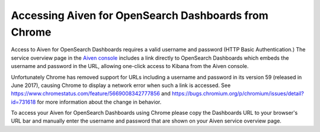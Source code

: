 Accessing Aiven for OpenSearch Dashboards from Chrome
=====================================================

Access to Aiven for OpenSearch Dashboards requires a valid username and password (HTTP Basic Authentication.)  The service overview page in the `Aiven console <https://console.aiven.io>`_ includes a link directly to OpenSearch Dashboards which embeds the username and password in the URL, allowing one-click access to Kibana from the Aiven console.

Unfortunately Chrome has removed support for URLs including a username and password in its version 59 (released in June 2017), causing Chrome to display a network error when such a link is accessed.  See https://www.chromestatus.com/feature/5669008342777856 and https://bugs.chromium.org/p/chromium/issues/detail?id=731618 for more information about the change in behavior.

To access your Aiven for OpenSearch Dashboards using Chrome please copy the Dashboards URL to your browser's URL bar and manually enter the username and password that are shown on your Aiven service overview page.